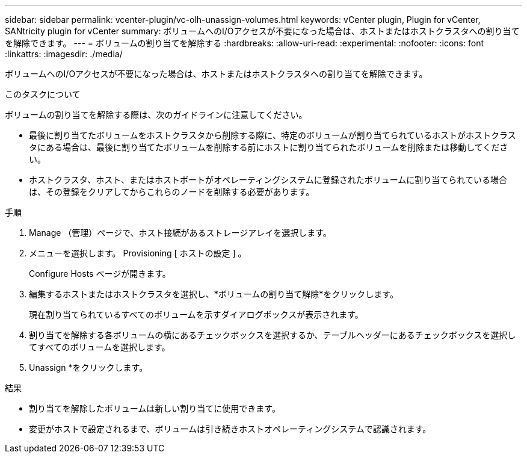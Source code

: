 ---
sidebar: sidebar 
permalink: vcenter-plugin/vc-olh-unassign-volumes.html 
keywords: vCenter plugin, Plugin for vCenter, SANtricity plugin for vCenter 
summary: ボリュームへのI/Oアクセスが不要になった場合は、ホストまたはホストクラスタへの割り当てを解除できます。 
---
= ボリュームの割り当てを解除する
:hardbreaks:
:allow-uri-read: 
:experimental: 
:nofooter: 
:icons: font
:linkattrs: 
:imagesdir: ./media/


[role="lead"]
ボリュームへのI/Oアクセスが不要になった場合は、ホストまたはホストクラスタへの割り当てを解除できます。

.このタスクについて
ボリュームの割り当てを解除する際は、次のガイドラインに注意してください。

* 最後に割り当てたボリュームをホストクラスタから削除する際に、特定のボリュームが割り当てられているホストがホストクラスタにある場合は、最後に割り当てたボリュームを削除する前にホストに割り当てられたボリュームを削除または移動してください。
* ホストクラスタ、ホスト、またはホストポートがオペレーティングシステムに登録されたボリュームに割り当てられている場合は、その登録をクリアしてからこれらのノードを削除する必要があります。


.手順
. Manage （管理）ページで、ホスト接続があるストレージアレイを選択します。
. メニューを選択します。 Provisioning [ ホストの設定 ] 。
+
Configure Hosts ページが開きます。

. 編集するホストまたはホストクラスタを選択し、*ボリュームの割り当て解除*をクリックします。
+
現在割り当てられているすべてのボリュームを示すダイアログボックスが表示されます。

. 割り当てを解除する各ボリュームの横にあるチェックボックスを選択するか、テーブルヘッダーにあるチェックボックスを選択してすべてのボリュームを選択します。
. Unassign *をクリックします。


.結果
* 割り当てを解除したボリュームは新しい割り当てに使用できます。
* 変更がホストで設定されるまで、ボリュームは引き続きホストオペレーティングシステムで認識されます。

